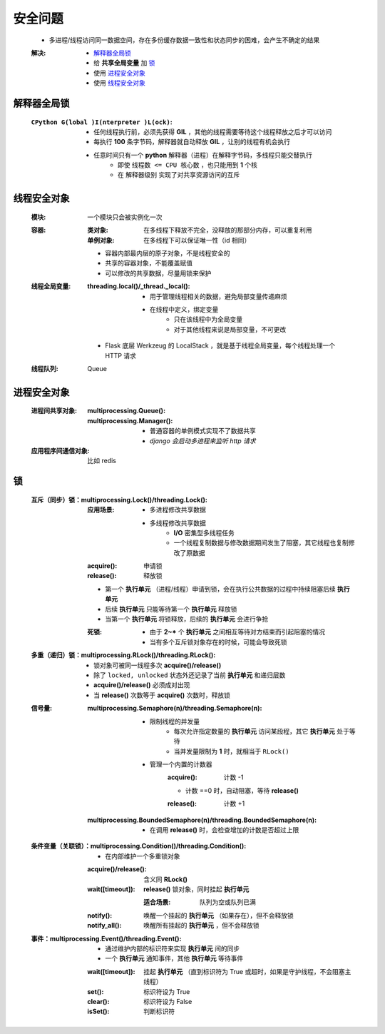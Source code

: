 安全问题
========
    - 多进程/线程访问同一数据空间，存在多份缓存数据一致性和状态同步的困难，会产生不确定的结果
    :解决:
        - `解释器全局锁`_
        - 给 **共享全局变量** 加 `锁`_
        - 使用 `进程安全对象`_
        - 使用 `线程安全对象`_


解释器全局锁
-----------
    :``CPython G(lobal )I(nterpreter )L(ock)``:
        - 任何线程执行前，必须先获得 **GIL** ，其他的线程需要等待这个线程释放之后才可以访问
        - 每执行 **100** 条字节码，解释器就自动释放 **GIL** ，让别的线程有机会执行
        - 任意时间只有一个 **python** 解释器（进程）在解释字节码，多线程只能交替执行
            - 即使 ``线程数 <= CPU 核心数`` ，也只能用到 **1** 个核
            - 在 ``解释器级别`` 实现了对共享资源访问的互斥


线程安全对象
-----------
    :模块: 一个模块只会被实例化一次
    :容器:
        :类对象: 在多线程下释放不完全，没释放的那部分内存，可以重复利用
        :单例对象: 在多线程下可以保证唯一性（id 相同）
        - 容器内部最内层的原子对象，不是线程安全的
        - 共享的容器对象，不能覆盖赋值
        - 可以修改的共享数据，尽量用锁来保护
    :线程全局变量:
        :threading.local()/_thread._local():
            - 用于管理线程相关的数据，避免局部变量传递麻烦
            - 在线程中定义，绑定变量
                - 只在该线程中为全局变量
                - 对于其他线程来说是局部变量，不可更改
        - Flask 底层 Werkzeug 的 LocalStack ，就是基于线程全局变量，每个线程处理一个 HTTP 请求
    :线程队列: Queue


进程安全对象
-----------
    :进程间共享对象:
        :multiprocessing.Queue():
        :multiprocessing.Manager():
            - 普通容器的单例模式实现不了数据共享
            - *django 会启动多进程来监听 http 请求*
    :应用程序间通信对象: 比如 redis


锁
--
    :互斥（同步）锁：multiprocessing.Lock()/threading.Lock():
        :应用场景:
            - 多进程修改共享数据
            - 多线程修改共享数据
                - **I/O** 密集型多线程任务
                - 一个线程复制数据与修改数据期间发生了阻塞，其它线程也复制修改了原数据
        :acquire(): 申请锁
        :release(): 释放锁
        - 第一个  **执行单元** （进程/线程）申请到锁，会在执行公共数据的过程中持续阻塞后续  **执行单元**
        - 后续  **执行单元** 只能等待第一个  **执行单元** 释放锁
        - 当第一个  **执行单元** 将锁释放，后续的  **执行单元** 会进行争抢
        :死锁:
            - 由于 **2~*** 个  **执行单元** 之间相互等待对方结束而引起阻塞的情况
            - 当有多个互斥锁对象存在的时候，可能会导致死锁
    :多重（递归）锁：multiprocessing.RLock()/threading.RLock():
        - 锁对象可被同一线程多次 **acquire()/release()**
        - 除了 ``locked, unlocked`` 状态外还记录了当前 **执行单元** 和递归层数
        - **acquire()/release()** 必须成对出现
        - 当 **release()** 次数等于 **acquire()** 次数时，释放锁
    :信号量:
        :multiprocessing.Semaphore(n)/threading.Semaphore(n):
            - 限制线程的并发量
                - 每次允许指定数量的 **执行单元** 访问某段程，其它 **执行单元** 处于等待
                - 当并发量限制为 **1** 时，就相当于 ``RLock()``
            - 管理一个内置的计数器
                :acquire(): 计数 -1
                - 计数 ==0 时，自动阻塞，等待 **release()**
                :release(): 计数 +1
        :multiprocessing.BoundedSemaphore(n)/threading.BoundedSemaphore(n):
            - 在调用 **release()** 时，会检查增加的计数是否超过上限
    :条件变量（关联锁）：multiprocessing.Condition()/threading.Condition():
        - 在内部维护一个多重锁对象
        :acquire()/release(): 含义同 **RLock()**
        :wait([timeout]):     **release()** 锁对象，同时挂起 **执行单元**

            :适合场景: 队列为空或队列已满
        :notify():     唤醒一个挂起的 **执行单元** （如果存在），但不会释放锁
        :notify_all(): 唤醒所有挂起的 **执行单元** ，但不会释放锁
    :事件：multiprocessing.Event()/threading.Event():
        - 通过维护内部的标识符来实现 **执行单元** 间的同步
        - 一个 **执行单元** 通知事件，其他 **执行单元** 等待事件
        :wait([timeout]): 挂起 **执行单元** （直到标识符为 True 或超时，如果是守护线程，不会阻塞主线程）
        :set():           标识符设为 True
        :clear():         标识符设为 False
        :isSet():         判断标识符
